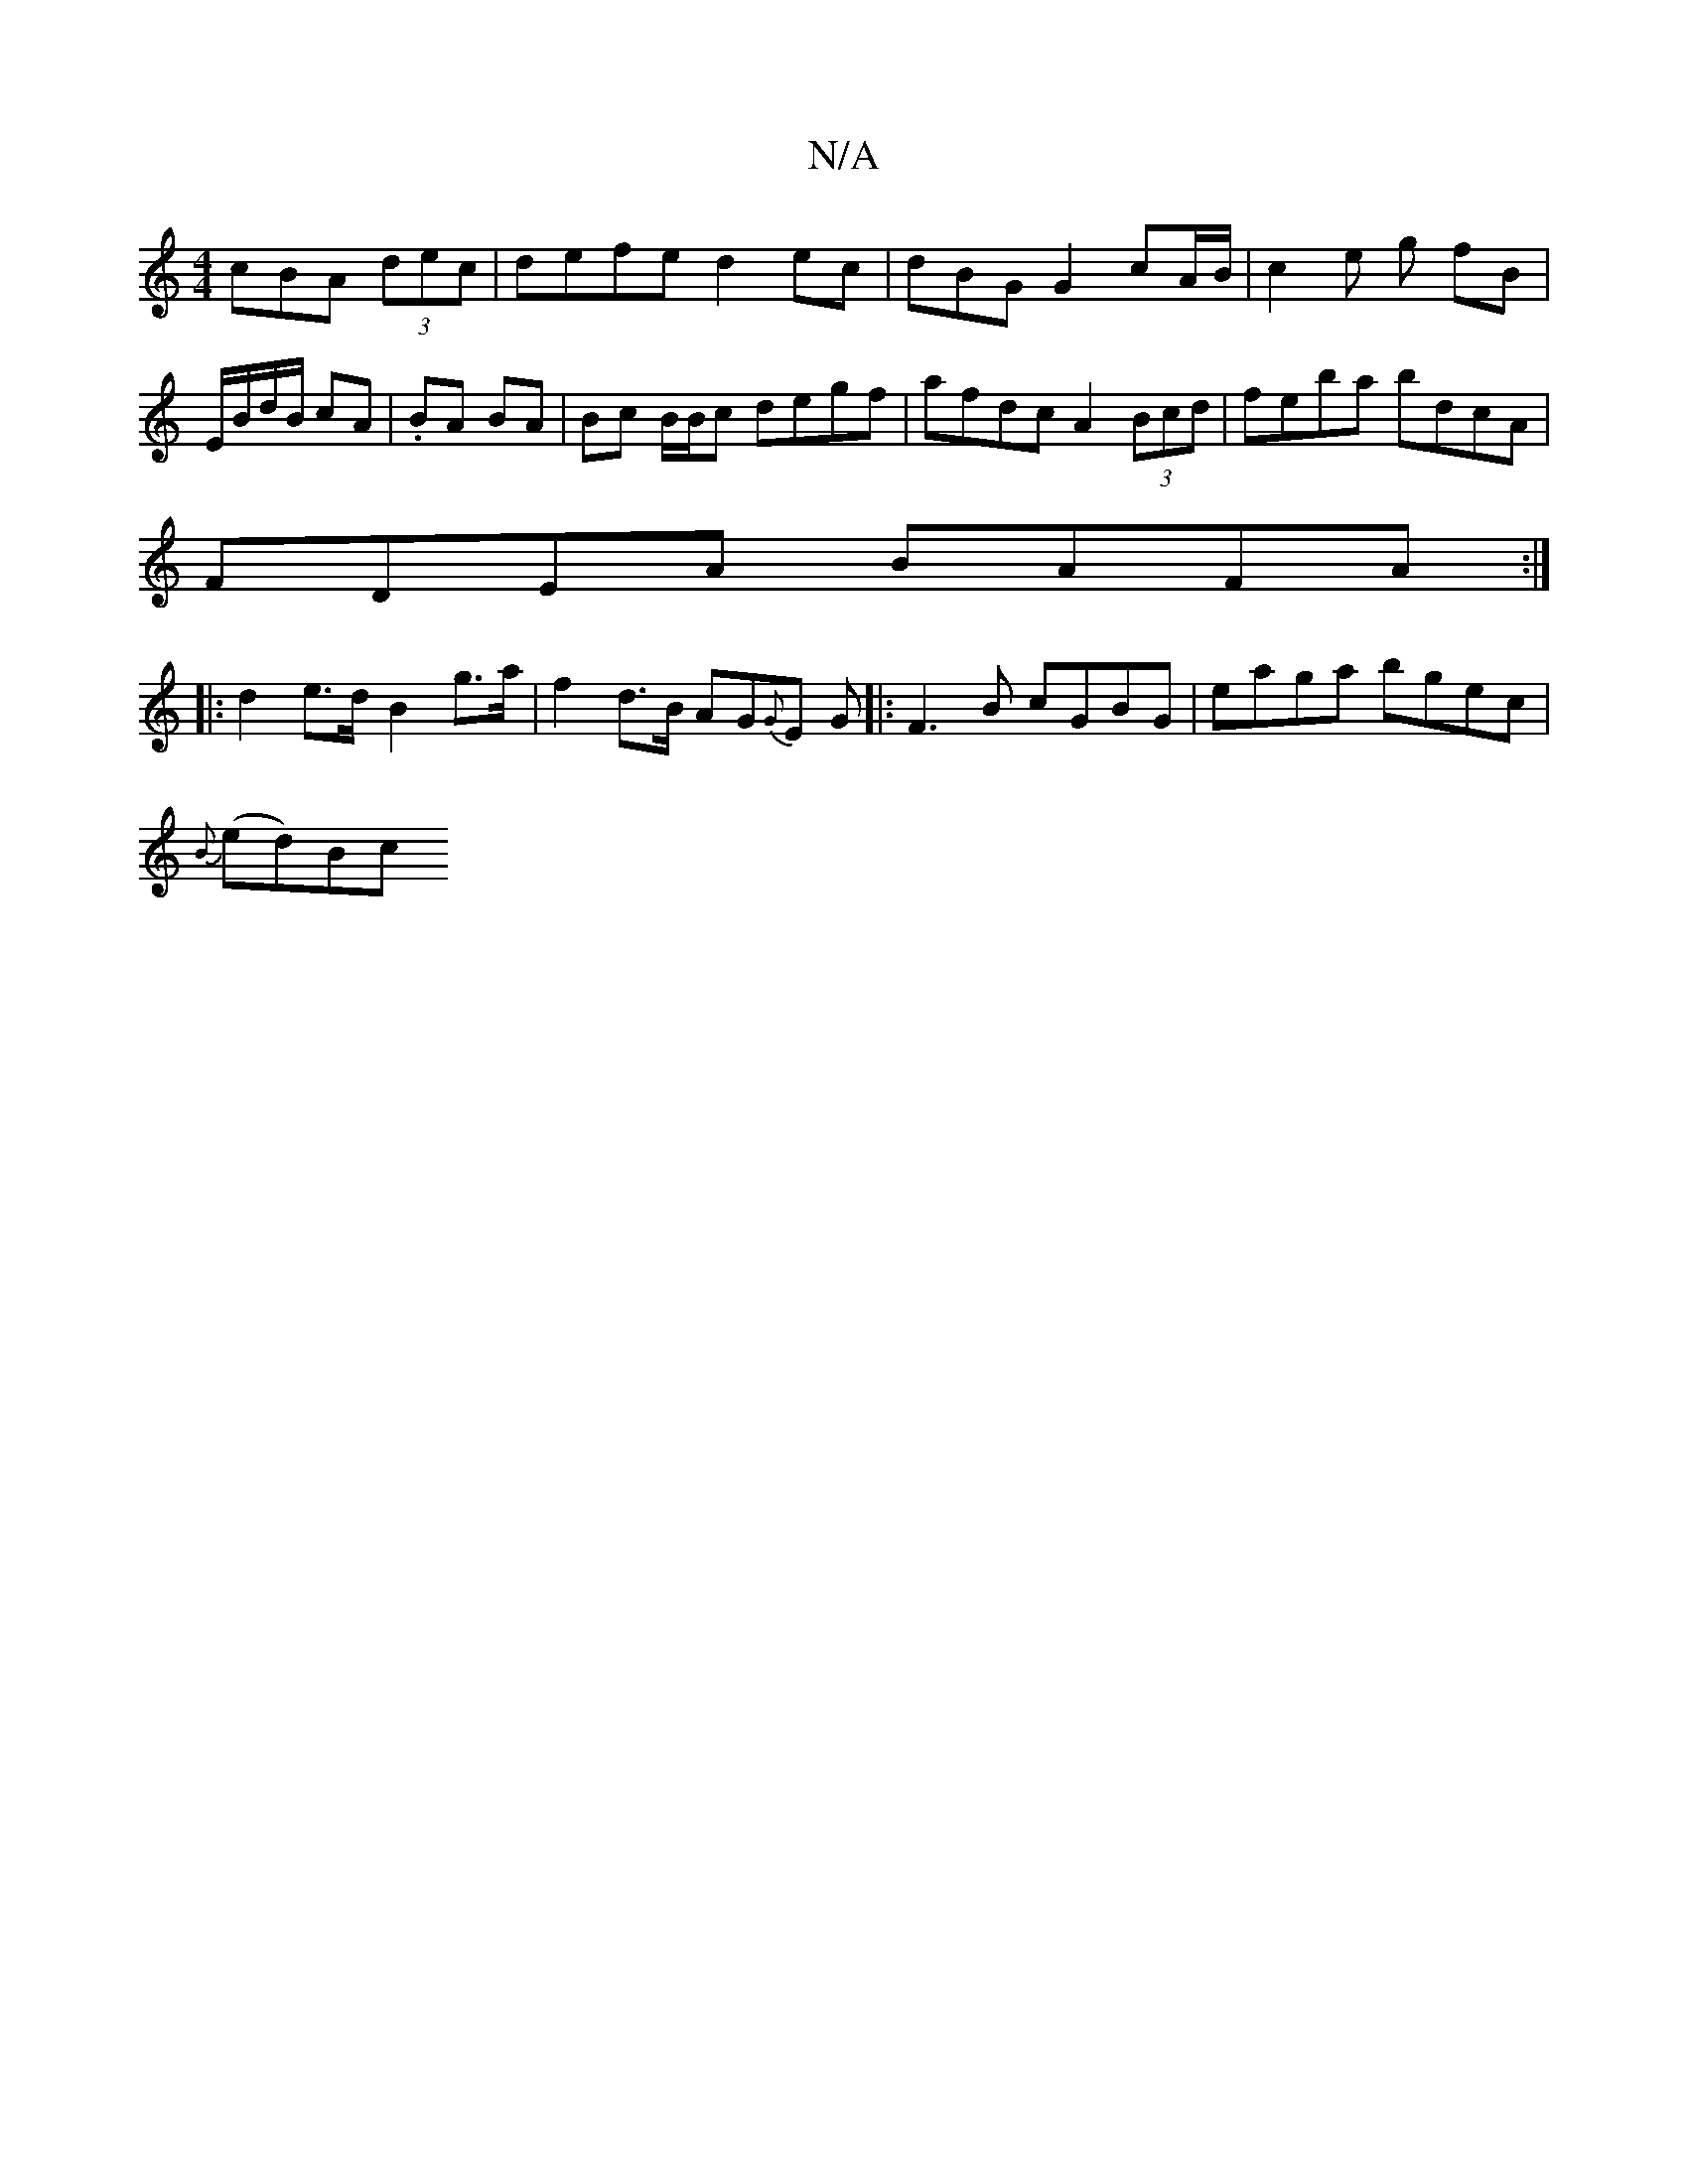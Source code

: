 X:1
T:N/A
M:4/4
R:N/A
K:Cmajor
c}BA (3dec | defe d2 ec | dBG G2 cA/B/ | c2e g fB | E/B/d/B/ cA | .BA BA | Bc B/B/c degf | afdc A2 (3Bcd |feba bdcA |
FDEA BAFA :|
|: d2 e>d- B2 g>a |f2 d>B AG{G}E G|: F3B cGBG | eaga bgec |
{B}(ed)Bc